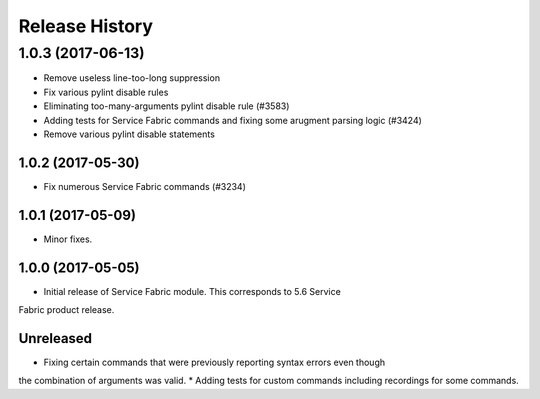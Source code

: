 .. :changelog:

Release History
===============
1.0.3 (2017-06-13)
^^^^^^^^^^^^^^^^^^
* Remove useless line-too-long suppression
* Fix various pylint disable rules
* Eliminating too-many-arguments pylint disable rule (#3583)
* Adding tests for Service Fabric commands and fixing some arugment parsing logic (#3424)
* Remove various pylint disable statements

1.0.2 (2017-05-30)
++++++++++++++++++

* Fix numerous Service Fabric commands (#3234)

1.0.1 (2017-05-09)
++++++++++++++++++

* Minor fixes.

1.0.0 (2017-05-05)
++++++++++++++++++

* Initial release of Service Fabric module. This corresponds to 5.6 Service
Fabric product release.

Unreleased
++++++++++

* Fixing certain commands that were previously reporting syntax errors even though
the combination of arguments was valid.
* Adding tests for custom commands including recordings for some commands.

